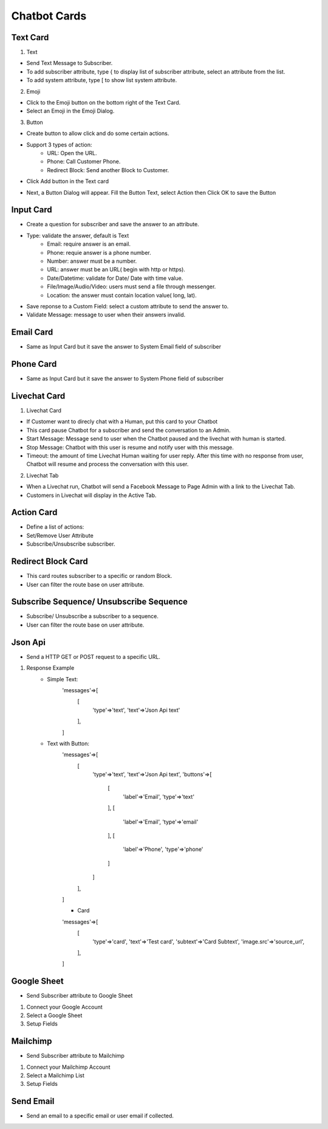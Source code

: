Chatbot Cards
==============


==============
Text Card
==============

.. image:: ../assets/images/card_text0.gif

1. Text


.. image:: ../assets/images/card_text.gif

- Send Text Message to Subscriber.
- To add subscriber attribute, type { to display list of subscriber attribute, select an attribute from the list.
- To add system attribute, type [ to show list system attribute.

2. Emoji

.. image:: ../assets/images/card_text3.gif

- Click to the Emoji button on the bottom right of the Text Card.
- Select an Emoji in the Emoji Dialog.

3. Button

- Create button to allow click and do some certain actions.
- Support 3 types of action:
	- URL: Open the URL.
	- Phone: Call Customer Phone.
	- Redirect Block: Send another Block to Customer.

- Click Add button in the Text card

.. image:: ../assets/images/card_text1.gif

- Next, a Button Dialog will appear. Fill the Button Text, select Action then Click OK to save the Button

.. image:: ../assets/images/card_text2.gif


==============
Input Card
==============

.. image:: ../assets/images/card_input0.gif


- Create a question for subscriber and save the answer to an attribute.

.. image:: ../assets/images/card_input.gif

- Type: validate the answer, default is Text
	- Email: require answer is an email.
	- Phone: requie answer is a phone number.
	- Number: answer must be a number.
	- URL: answer must be an URL( begin with http or https).
	- Date/Datetime: validate for Date/ Date with time value.
	- File/Image/Audio/Video: users must send a file through messenger.
	- Location: the answer must contain location value( long, lat).
	
- Save reponse to a Custom Field: select a custom attribute to send the answer to.

- Validate Message: message to user when their answers invalid.

==============
Email Card
==============

.. image:: ../assets/images/card_email0.gif


- Same as Input Card but it save the answer to System Email field of subscriber

==============
Phone Card
==============

.. image:: ../assets/images/card_phone0.gif


- Same as Input Card but it save the answer to System Phone field of subscriber


==============
Livechat Card
==============

.. image:: ../assets/images/card_livechat0.gif


1. Livechat Card

.. image:: ../assets/images/card_livechat.gif


- If Customer want to direcly chat with a Human, put this card to your Chatbot
- This card pause Chatbot for a subscriber and send the conversation to an Admin.
- Start Message: Message send to user when the Chatbot paused and the livechat with human is started.
- Stop Message: Chatbot with this user is resume and notify user with this message.

- Timeout: the amount of time Livechat Human waiting for user reply. After this time with no response from user, Chatbot will resume and process the conversation with this user.
2. Livechat Tab

.. image:: ../assets/images/card_livechat1.gif


- When a Livechat run, Chatbot will send a Facebook Message to Page Admin with a link to the Livechat Tab.

- Customers in Livechat will display in the Active Tab.

==============
Action Card
==============

.. image:: ../assets/images/card_action0.gif

- Define a list of actions:
- Set/Remove User Attribute
- Subscribe/Unsubscribe subscriber.

==============
Redirect Block Card
==============

- This card routes subscriber to a specific or random Block.
- User can filter the route base on user attribute.
 
==============
Subscribe Sequence/ Unsubscribe Sequence
==============

- Subscribe/ Unsubscribe a subscriber to a sequence.
- User can filter the route base on user attribute.

==============
Json Api
==============

- Send a HTTP GET or POST request to a specific URL.

1. Response Example
	- Simple Text:
		.. code-block:: RST
		
		'messages'=>[
			[
				'type'=>'text',
				'text'=>'Json Api text'
			],
		]
	- Text with Button:
		.. code-block:: RST
		
		'messages'=>[
			[
				'type'=>'text',
				'text'=>'Json Api text',
				'buttons'=>[
					[
						'label'=>'Email',
						'type'=>'text'
					],
					[
						'label'=>'Email',
						'type'=>'email'
					],
					[
						'label'=>'Phone',
						'type'=>'phone'
					]
				]
			],
		]
		
		- Card
		.. code-block:: RST
		
		'messages'=>[
			[
				'type'=>'card',
				'text'=>'Test card',
				'subtext'=>'Card Subtext',
				'image.src'=>'source_url', 
			],
		]

==============
Google Sheet
==============

- Send Subscriber attribute to Google Sheet

1. Connect your Google Account

2. Select a Google Sheet

3. Setup Fields

==============
Mailchimp
==============

- Send Subscriber attribute to Mailchimp

1. Connect your Mailchimp Account

2. Select a Mailchimp List

3. Setup Fields

==============
Send Email
==============

- Send an email to a specific email or user email if collected.
